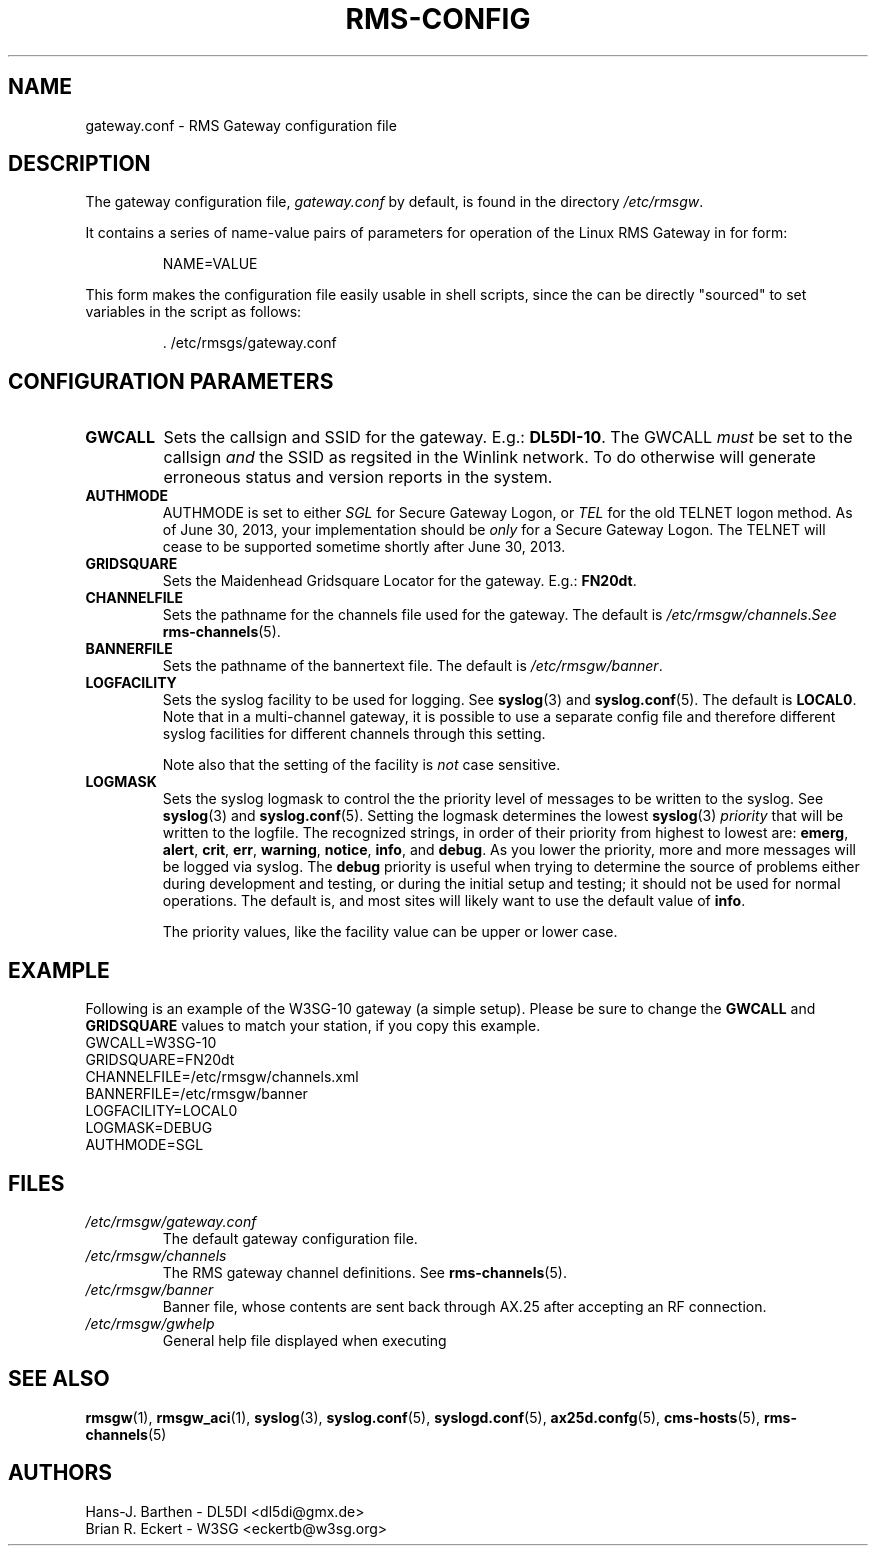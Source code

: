 .\"
.\"			r m s - c o n f i g . 5
.\" $Revision: 151 $
.\" $Author: eckertb $
.\" $Id: rms-config.5 151 2013-07-04 14:22:24Z eckertb $
.\"
.\" RMS Gateway
.\"
.\" Copyright (c) 2004-2011 Hans-J. Barthen - DL5DI
.\" Copyright (c) 2008-2011 Brian R. Eckert - W3SG
.\"
.\" Questions or problems regarding this program can be emailed
.\" to linux-rmsgw@w3sg.org
.\"
.\" This program is free software; you can redistribute it and/or modify
.\" it under the terms of the GNU General Public License as published by
.\" the Free Software Foundation; either version 2 of the License, or
.\" (at your option) any later version.
.\"
.\" This program is distributed in the hope that it will be useful,
.\" but WITHOUT ANY WARRANTY; without even the implied warranty of
.\" MERCHANTABILITY or FITNESS FOR A PARTICULAR PURPOSE.  See the
.\" GNU General Public License for more details.
.\"
.\" You should have received a copy of the GNU General Public License
.\" along with this program; if not, write to the Free Software
.\" Foundation, Inc., 59 Temple Place, Suite 330, Boston, MA  02111-1307  USA
.\"
.TH RMS-CONFIG 4 "Linux RMS Gateway" "W3SG/DL5DI" "W3SG/DL5DI"
.SH NAME
gateway.conf \- RMS Gateway configuration file
.SH DESCRIPTION
The gateway configuration file,
.I gateway.conf
by default, is found in the directory
.IR /etc/rmsgw .
.P
It contains a series of name-value pairs of parameters for operation
of the Linux RMS Gateway in for form:
.IP
.nf
NAME=VALUE
.fi
.P
This form makes the configuration file easily usable in shell scripts,
since the can be directly "sourced" to set variables in the script as follows:
.IP
.nf
\&\. /etc/rmsgs/gateway.conf
.fi
.P
.SH CONFIGURATION PARAMETERS
.TP
.B GWCALL
Sets the callsign and SSID for the gateway. E.g.:
.BR DL5DI-10 .
The GWCALL
.I must
be set to the callsign
.I and
the SSID as regsited in the Winlink network. To do otherwise will
generate erroneous status and version reports in the system.
.TP
.B AUTHMODE
AUTHMODE is set to either
.I SGL
for Secure Gateway Logon, or
.I TEL
for the old TELNET logon method.
As of June 30, 2013, your implementation should be
.I only
for a Secure Gateway Logon.
The TELNET will cease to be supported sometime shortly after
June 30, 2013.
.TP
.B GRIDSQUARE
Sets the Maidenhead Gridsquare Locator for the gateway. E.g.:
.BR FN20dt .
.TP
.B CHANNELFILE
Sets the pathname for the channels file used for the gateway.
The default is
.IR /etc/rmsgw/channels . See
.BR rms-channels (5).
.TP
.B BANNERFILE
Sets the pathname of the bannertext file. The default is
.IR /etc/rmsgw/banner .
.TP
.B LOGFACILITY
Sets the syslog facility to be used for logging. See
.BR syslog (3)
and
.BR syslog.conf (5).
The default is
.BR LOCAL0 .
Note that in a multi-channel gateway, it is possible to use
a separate config file and therefore different syslog facilities for
different channels through this setting.
.IP
Note also that the setting of the facility is
.I not
case sensitive.
.TP
.B LOGMASK
Sets the syslog logmask to control the the priority level of messages to
be written to the syslog. See
.BR syslog (3)
and
.BR syslog.conf (5).
Setting the logmask determines the lowest
.BR syslog (3)
.I priority
that will be written to the logfile. The recognized strings,
in order of their priority from highest to lowest are:
.BR emerg ,
.BR alert ,
.BR crit ,
.BR err ,
.BR warning ,
.BR notice ,
.BR info ,
and
.BR debug .
As you lower the priority, more and more messages will be logged via syslog.
The
.B debug
priority is useful when trying to determine the source of problems either
during development and testing, or during the initial setup and testing;
it should not be used for normal operations. The default is, and most sites
will likely want to use the default value of
.BR info .
.IP
The priority values, like the facility value can be upper or lower case.
.SH EXAMPLE
Following is an example of the W3SG-10 gateway (a simple setup). Please
be sure to change the
.B GWCALL
and
.B GRIDSQUARE
values to match your station, if you copy this example.
.nf
GWCALL=W3SG-10
GRIDSQUARE=FN20dt
CHANNELFILE=/etc/rmsgw/channels.xml
BANNERFILE=/etc/rmsgw/banner
LOGFACILITY=LOCAL0
LOGMASK=DEBUG
AUTHMODE=SGL
.fi
.SH FILES
.TP
.I /etc/rmsgw/gateway.conf
The default gateway configuration file.
.TP
.I /etc/rmsgw/channels
The RMS gateway channel definitions.
See
.BR rms-channels (5).
.TP
.I /etc/rmsgw/banner
Banner file, whose contents are sent back through AX.25 after accepting
an RF connection.
.TP
.I /etc/rmsgw/gwhelp
General help file displayed when executing
.BR \"rmsgw -h\" .
.SH SEE ALSO
.BR rmsgw (1),
.BR rmsgw_aci (1),
.BR syslog (3),
.BR syslog.conf (5),
.BR syslogd.conf (5),
.BR ax25d.confg (5),
.BR cms-hosts (5),
.BR rms-channels (5)
.SH AUTHORS
Hans-J. Barthen - DL5DI <dl5di@gmx.de>
.br
Brian R. Eckert - W3SG <eckertb@w3sg.org>

